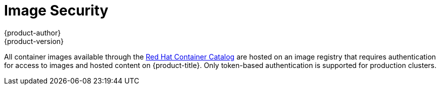 [[image-security]]
= Image Security
{product-author}
{product-version}
:data-uri:
:icons:
:experimental:
:toc: macro
:toc-title:
:prewrap!:

toc::[]

All container images available through the
link:https://access.redhat.com/containers/[Red Hat Container Catalog] are hosted
on an image registry that requires authentication for access to images and
hosted content on {product-title}. Only token-based authentication is supported
for production clusters.
